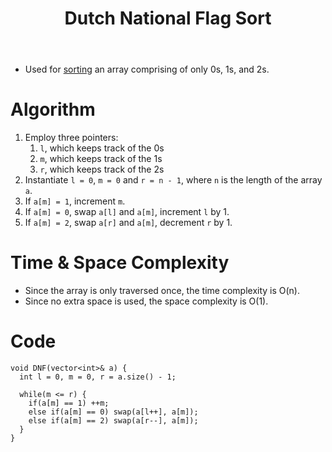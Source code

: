 :PROPERTIES:
:ID:       25152c82-3785-4ea0-8041-4ec7a9838085
:END:
#+title: Dutch National Flag Sort
#+filetags: :CS:

- Used for [[id:6a9a5dae-f0b6-4b98-b93a-cfd7238f7595][sorting]] an array comprising of only 0s, 1s, and 2s.

* Algorithm
1. Employ three pointers:
   1. =l=, which keeps track of the 0s
   2. =m=, which keeps track of the 1s
   3. =r=, which keeps track of the 2s
2. Instantiate =l = 0=, =m = 0= and =r = n - 1=, where =n= is the length of the array =a=.
3. If =a[m] = 1=, increment =m=.
4. If =a[m] = 0=, swap =a[l]= and =a[m]=, increment =l= by 1.
5. If =a[m] = 2=, swap =a[r]= and =a[m]=, decrement =r= by 1.

* Time & Space Complexity
- Since the array is only traversed once, the time complexity is O(n).
- Since no extra space is used, the space complexity is O(1).
* Code
#+begin_src C++
  void DNF(vector<int>& a) {
    int l = 0, m = 0, r = a.size() - 1;

    while(m <= r) {
      if(a[m] == 1) ++m;
      else if(a[m] == 0) swap(a[l++], a[m]);
      else if(a[m] == 2) swap(a[r--], a[m]);
    }
  }
#+end_src
